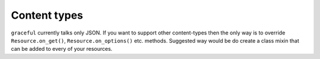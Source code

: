 Content types
-------------

``graceful`` currently talks only JSON. If you want to support other
content-types then the only way is to override ``Resource.on_get()``,
``Resource.on_options()`` etc. methods. Suggested way would be do create a
class mixin that can be added to every of your resources.

